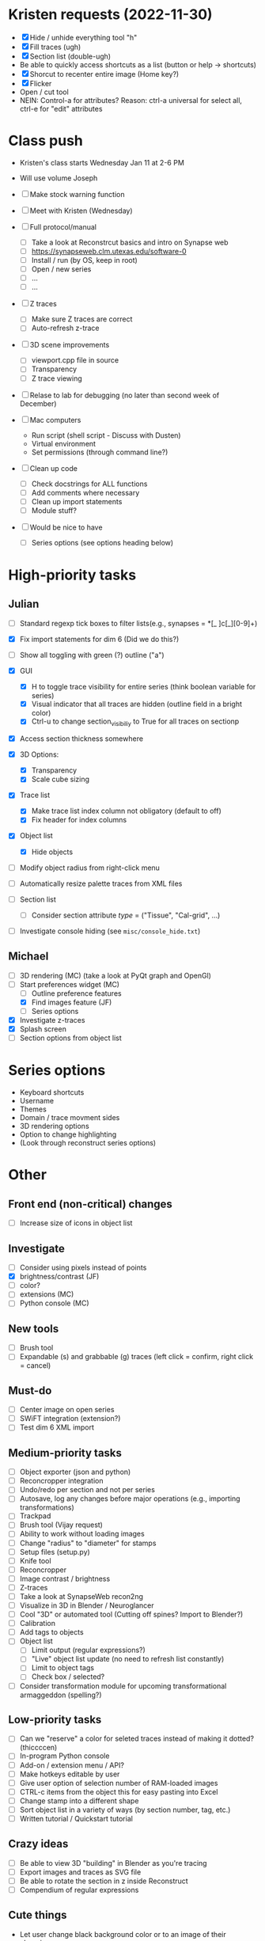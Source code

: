 * Kristen requests (2022-11-30)

- [X] Hide / unhide everything tool "h"
- [X] Fill traces (ugh)
- [X] Section list (double-ugh)
- Be able to quickly access shortcuts as a list (button or help -> shortcuts)
- [X] Shorcut to recenter entire image (Home key?)
- [X] Flicker
- Open / cut tool
- NEIN: Control-a for attributes? Reason: ctrl-a universal for select all, ctrl-e for "edit" attributes
  
* Class push

- Kristen's class starts Wednesday Jan 11 at 2-6 PM

- Will use volume Joseph

- [ ] Make stock warning function

- [ ] Meet with Kristen (Wednesday)
     
- [ ] Full protocol/manual
   - [ ] Take a look at Reconstrcut basics and intro on Synapse web
   - [ ] https://synapseweb.clm.utexas.edu/software-0
   - [ ] Install / run (by OS, keep in root)
   - [ ] Open / new series
   - [ ] ...
   - [ ] ...

- [ ] Z traces
   - [ ] Make sure Z traces are correct
   - [ ] Auto-refresh z-trace

- [ ] 3D scene improvements
   - [ ] viewport.cpp file in source
   - [ ] Transparency
   - [ ] Z trace viewing

- [ ] Relase to lab for debugging (no later than second week of December)

- [-] Mac computers
   - Run script (shell script - Discuss with Dusten)
   - Virtual environment
   - Set permissions (through command line?)

- [ ] Clean up code
   - [ ] Check docstrings for ALL functions
   - [ ] Add comments where necessary
   - [ ] Clean up import statements
   - [ ] Module stuff?

- [ ] Would be nice to have
   - [ ] Series options (see options heading below)
      
* High-priority tasks
** Julian

- [ ] Standard regexp tick boxes to filter lists(e.g., synapses = *[_ ]c[_][0-9]+)

- [X] Fix import statements for dim 6 (Did we do this?)

- [ ] Show all toggling with green (?) outline ("a")

- [X] GUI
   - [X] H to toggle trace visibility for entire series (think boolean variable for series)
   - [X] Visual indicator that all traces are hidden (outline field in a bright color)
   - [X] Ctrl-u to change section_visibiliy to True for all traces on sectionp

- [X] Access section thickness somewhere

- [X] 3D Options:
   - [X] Transparency
   - [X] Scale cube sizing

- [X] Trace list
   - [X] Make trace list index column not obligatory (default to off)
   - [X] Fix header for index columns
     
- [X] Object list
   - [X] Hide objects 

- [ ] Modify object radius from right-click menu
- [ ] Automatically resize palette traces from XML files

- [ ] Section list
   - [ ] Consider section attribute /type/ = ("Tissue", "Cal-grid", ...)

- [ ] Investigate console hiding (see =misc/console_hide.txt=)
    
** Michael

- [ ] 3D rendering (MC) (take a look at PyQt graph and OpenGl)
- [-] Start preferences widget (MC)
   - [ ] Outline preference features
   - [X] Find images feature (JF)
   - [ ] Series options
- [X] Investigate z-traces
- [X] Splash screen
- [ ] Section options from object list
  
* Series options

- Keyboard shortcuts
- Username
- Themes
- Domain / trace movment sides
- 3D rendering options
- Option to change highlighting
- (Look through reconstruct series options)
  
* Other
** Front end (non-critical) changes

- [ ] Increase size of icons in object list
  
** Investigate

- [ ] Consider using pixels instead of points
- [X] brightness/contrast (JF)
- [ ] color?
- [ ] extensions (MC)
- [ ] Python console (MC)

** New tools

- [ ] Brush tool
- [ ] Expandable (s) and grabbable (g) traces (left click = confirm, right click = cancel)

** Must-do

- [ ] Center image on open series
- [ ] SWiFT integration (extension?)
- [ ] Test dim 6 XML import

** Medium-priority tasks

- [ ] Object exporter (json and python)
- [ ] Reconcropper integration
- [ ] Undo/redo per section and not per series
- [ ] Autosave, log any changes before major operations (e.g., importing transformations)
- [ ] Trackpad
- [ ] Brush tool (Vijay request)
- [ ] Ability to work without loading images
- [ ] Change "radius" to "diameter" for stamps
- [ ] Setup files (setup.py)
- [ ] Knife tool
- [ ] Reconcropper
- [ ] Image contrast / brightness
- [ ] Z-traces
- [ ] Take a look at SynapseWeb recon2ng
- [ ] Visualize in 3D in Blender / Neuroglancer
- [ ] Cool "3D" or automated tool (Cutting off spines? Import to Blender?)
- [ ] Calibration
- [ ] Add tags to objects
- [ ] Object list
   - [ ] Limit output (regular expressions?)
   - [ ] "Live" object list update (no need to refresh list constantly)
   - [ ] Limit to object tags
   - [ ] Check box / selected?
- [ ] Consider transformation module for upcoming transformational armaggeddon (spelling?) 

** Low-priority tasks

- [ ] Can we "reserve" a color for seleted traces instead of making it dotted? (thiccccen)
- [ ] In-program Python console
- [ ] Add-on / extension menu / API?
- [ ] Make hotkeys editable by user
- [ ] Give user option of selection number of RAM-loaded images
- [ ] CTRL-c items from the object this for easy pasting into Excel
- [ ] Change stamp into a different shape
- [ ] Sort object list in a variety of ways (by section number, tag, etc.)
- [ ] Written tutorial / Quickstart tutorial

** Crazy ideas

- [ ] Be able to view 3D "building" in Blender as you're tracing
- [ ] Export images and traces as SVG file
- [ ] Be able to rotate the section in z inside Reconstruct
- [ ] Compendium of regular expressions

** Cute things
- Let user change black background color or to an image of their choosing
** Things to consider

- (Vijay) Saving points as .obj file / function to export to .obj
- (Vijay) Objects pointing to an obj file instead of sections
- 3D numpy arrays for autoseg
- Export to zarr?
- Boolean arrays to store object data
  
** Completed tasks

- [X] pyReconstruct to zarr exported (contours, images)
- [X] Meet with Vijay (Neuroglancer, automation?)
- [X] GUI module (QT for Python)
- [X] Images + field display
- [X] Image transformations
- [X] Pencil tool
- [X] Pointer / pan-zoom tool
- [X] Trace exteriors
- [X] Simple trace palette
- [X] Stamps
- [X] Click-tracing
- [X] Open line and pencil tracing
- [X] Correct merge tool
- [X] Ctrl+H to hide selected traces
- [X] Shift+H to toggle on/off hide all traces
- [X] Object list
   1) [X] Start / End
   2) [X] Count 
   3) [X] Flat area
   4) [X] Surface area? (Different algorithms?)
   5) [X] Volume
- [X] Section thickness
- [X] CTRL-s hotkey to save (Patrick request)
- [X] JSON -> XML -> JSON
- [X] Progress bars
- [X] Undo/ redo functions
- [X] Add dim 6 handling for xml import (NOT TESTED YET)
- [X] Find First function in obj list
- [X] Find Last function in obj list
- [X] Object list
   - [X] Round to 5 decimels (not sig figs)
   - [X] Edit object attributes by right clicking
   - [X] Add objects to object groups in attributes menu
   - [X] Export (under "list menu") as CSV
   - [X] Consider removing refesh
   - [X] Edit object list variables from the object list
   - [X] Add group variable column
   - [X] Add tags to all traces associated with an object (don't overwrite any existing tags)
   - [X] Add trial 3D render to object list
- [X] Select tool - only select object that are entirely surrounded by selection
- [X] Mouse palette
   - [X] Add keyboard shortcuts for tool (s for select, z for pan/zoom, etc.)
   - [X] Add keyboard shorts for trace buttons (1 for first, 2 for second, etc.)
   - [X] Ctrl-numbers to access trace button attributes from the field
   - [X] Fix pallet shortcuts on open series
   - [X] Fix stamp size and make default 0.1
- [X] Move traces in field
- [X] Field attribute menu
   - [X] Access by right clicking trace
- [X] Include trace list index in columns
- [X] Ctrl+C
- [X] Ctrl+X
- [X] Ctrl+V
- [X] Ctrl+B
- [X] Create contour class
- [X] Update object/contour/trace terminology throughout
- [X] Create/implement transform class
- [X] Remove trace names in JSON
- [X] Option to change username (default to =os.getlogin()=)
- [X] Trace history log
- [X] Fix trace tags on import ("imported-20221114")


